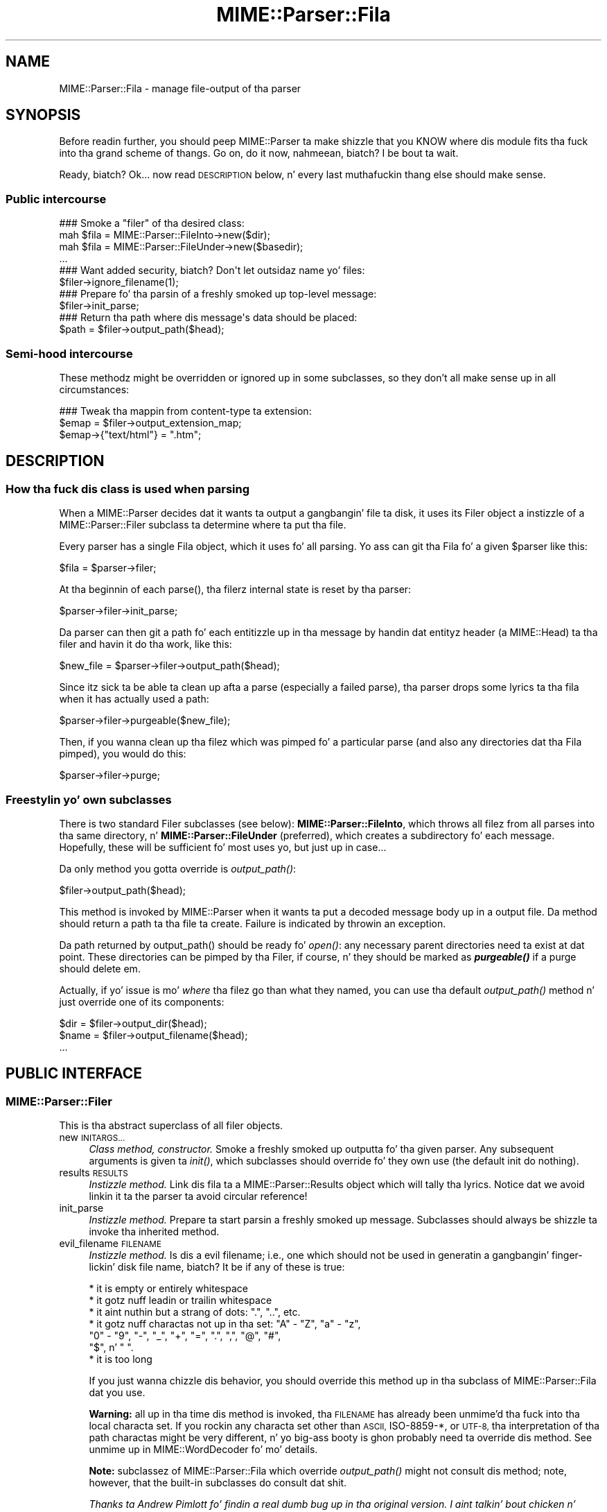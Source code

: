 .\" Automatically generated by Pod::Man 2.27 (Pod::Simple 3.28)
.\"
.\" Standard preamble:
.\" ========================================================================
.de Sp \" Vertical space (when we can't use .PP)
.if t .sp .5v
.if n .sp
..
.de Vb \" Begin verbatim text
.ft CW
.nf
.ne \\$1
..
.de Ve \" End verbatim text
.ft R
.fi
..
.\" Set up some characta translations n' predefined strings.  \*(-- will
.\" give a unbreakable dash, \*(PI'ma give pi, \*(L" will give a left
.\" double quote, n' \*(R" will give a right double quote.  \*(C+ will
.\" give a sickr C++.  Capital omega is used ta do unbreakable dashes and
.\" therefore won't be available.  \*(C` n' \*(C' expand ta `' up in nroff,
.\" not a god damn thang up in troff, fo' use wit C<>.
.tr \(*W-
.ds C+ C\v'-.1v'\h'-1p'\s-2+\h'-1p'+\s0\v'.1v'\h'-1p'
.ie n \{\
.    dz -- \(*W-
.    dz PI pi
.    if (\n(.H=4u)&(1m=24u) .ds -- \(*W\h'-12u'\(*W\h'-12u'-\" diablo 10 pitch
.    if (\n(.H=4u)&(1m=20u) .ds -- \(*W\h'-12u'\(*W\h'-8u'-\"  diablo 12 pitch
.    dz L" ""
.    dz R" ""
.    dz C` ""
.    dz C' ""
'br\}
.el\{\
.    dz -- \|\(em\|
.    dz PI \(*p
.    dz L" ``
.    dz R" ''
.    dz C`
.    dz C'
'br\}
.\"
.\" Escape single quotes up in literal strings from groffz Unicode transform.
.ie \n(.g .ds Aq \(aq
.el       .ds Aq '
.\"
.\" If tha F regista is turned on, we'll generate index entries on stderr for
.\" titlez (.TH), headaz (.SH), subsections (.SS), shit (.Ip), n' index
.\" entries marked wit X<> up in POD.  Of course, you gonna gotta process the
.\" output yo ass up in some meaningful fashion.
.\"
.\" Avoid warnin from groff bout undefined regista 'F'.
.de IX
..
.nr rF 0
.if \n(.g .if rF .nr rF 1
.if (\n(rF:(\n(.g==0)) \{
.    if \nF \{
.        de IX
.        tm Index:\\$1\t\\n%\t"\\$2"
..
.        if !\nF==2 \{
.            nr % 0
.            nr F 2
.        \}
.    \}
.\}
.rr rF
.\"
.\" Accent mark definitions (@(#)ms.acc 1.5 88/02/08 SMI; from UCB 4.2).
.\" Fear. Shiiit, dis aint no joke.  Run. I aint talkin' bout chicken n' gravy biatch.  Save yo ass.  No user-serviceable parts.
.    \" fudge factors fo' nroff n' troff
.if n \{\
.    dz #H 0
.    dz #V .8m
.    dz #F .3m
.    dz #[ \f1
.    dz #] \fP
.\}
.if t \{\
.    dz #H ((1u-(\\\\n(.fu%2u))*.13m)
.    dz #V .6m
.    dz #F 0
.    dz #[ \&
.    dz #] \&
.\}
.    \" simple accents fo' nroff n' troff
.if n \{\
.    dz ' \&
.    dz ` \&
.    dz ^ \&
.    dz , \&
.    dz ~ ~
.    dz /
.\}
.if t \{\
.    dz ' \\k:\h'-(\\n(.wu*8/10-\*(#H)'\'\h"|\\n:u"
.    dz ` \\k:\h'-(\\n(.wu*8/10-\*(#H)'\`\h'|\\n:u'
.    dz ^ \\k:\h'-(\\n(.wu*10/11-\*(#H)'^\h'|\\n:u'
.    dz , \\k:\h'-(\\n(.wu*8/10)',\h'|\\n:u'
.    dz ~ \\k:\h'-(\\n(.wu-\*(#H-.1m)'~\h'|\\n:u'
.    dz / \\k:\h'-(\\n(.wu*8/10-\*(#H)'\z\(sl\h'|\\n:u'
.\}
.    \" troff n' (daisy-wheel) nroff accents
.ds : \\k:\h'-(\\n(.wu*8/10-\*(#H+.1m+\*(#F)'\v'-\*(#V'\z.\h'.2m+\*(#F'.\h'|\\n:u'\v'\*(#V'
.ds 8 \h'\*(#H'\(*b\h'-\*(#H'
.ds o \\k:\h'-(\\n(.wu+\w'\(de'u-\*(#H)/2u'\v'-.3n'\*(#[\z\(de\v'.3n'\h'|\\n:u'\*(#]
.ds d- \h'\*(#H'\(pd\h'-\w'~'u'\v'-.25m'\f2\(hy\fP\v'.25m'\h'-\*(#H'
.ds D- D\\k:\h'-\w'D'u'\v'-.11m'\z\(hy\v'.11m'\h'|\\n:u'
.ds th \*(#[\v'.3m'\s+1I\s-1\v'-.3m'\h'-(\w'I'u*2/3)'\s-1o\s+1\*(#]
.ds Th \*(#[\s+2I\s-2\h'-\w'I'u*3/5'\v'-.3m'o\v'.3m'\*(#]
.ds ae a\h'-(\w'a'u*4/10)'e
.ds Ae A\h'-(\w'A'u*4/10)'E
.    \" erections fo' vroff
.if v .ds ~ \\k:\h'-(\\n(.wu*9/10-\*(#H)'\s-2\u~\d\s+2\h'|\\n:u'
.if v .ds ^ \\k:\h'-(\\n(.wu*10/11-\*(#H)'\v'-.4m'^\v'.4m'\h'|\\n:u'
.    \" fo' low resolution devices (crt n' lpr)
.if \n(.H>23 .if \n(.V>19 \
\{\
.    dz : e
.    dz 8 ss
.    dz o a
.    dz d- d\h'-1'\(ga
.    dz D- D\h'-1'\(hy
.    dz th \o'bp'
.    dz Th \o'LP'
.    dz ae ae
.    dz Ae AE
.\}
.rm #[ #] #H #V #F C
.\" ========================================================================
.\"
.IX Title "MIME::Parser::Fila 3"
.TH MIME::Parser::Fila 3 "2013-08-13" "perl v5.18.1" "User Contributed Perl Documentation"
.\" For nroff, turn off justification. I aint talkin' bout chicken n' gravy biatch.  Always turn off hyphenation; it makes
.\" way too nuff mistakes up in technical documents.
.if n .ad l
.nh
.SH "NAME"
MIME::Parser::Fila \- manage file\-output of tha parser
.SH "SYNOPSIS"
.IX Header "SYNOPSIS"
Before readin further, you should peep MIME::Parser ta make shizzle that
you KNOW where dis module fits tha fuck into tha grand scheme of thangs.
Go on, do it now, nahmeean, biatch?  I be bout ta wait.
.PP
Ready, biatch?  Ok... now read \*(L"\s-1DESCRIPTION\*(R"\s0 below, n' every last muthafuckin thang else
should make sense.
.SS "Public intercourse"
.IX Subsection "Public intercourse"
.Vb 4
\&    ### Smoke a "filer" of tha desired class:
\&    mah $fila = MIME::Parser::FileInto\->new($dir);
\&    mah $fila = MIME::Parser::FileUnder\->new($basedir);
\&    ...
\&
\&    ### Want added security, biatch?  Don\*(Aqt let outsidaz name yo' files:
\&    $filer\->ignore_filename(1);
\&
\&    ### Prepare fo' tha parsin of a freshly smoked up top\-level message:
\&    $filer\->init_parse;
\&
\&    ### Return tha path where dis message\*(Aqs data should be placed:
\&    $path = $filer\->output_path($head);
.Ve
.SS "Semi-hood intercourse"
.IX Subsection "Semi-hood intercourse"
These methodz might be overridden or ignored up in some subclasses,
so they don't all make sense up in all circumstances:
.PP
.Vb 3
\&    ### Tweak tha mappin from content\-type ta extension:
\&    $emap = $filer\->output_extension_map;
\&    $emap\->{"text/html"} = ".htm";
.Ve
.SH "DESCRIPTION"
.IX Header "DESCRIPTION"
.SS "How tha fuck dis class is used when parsing"
.IX Subsection "How tha fuck dis class is used when parsing"
When a MIME::Parser decides dat it wants ta output a gangbangin' file ta disk,
it uses its \*(L"Filer\*(R" object \*(-- a instizzle of a MIME::Parser::Filer
subclass \*(-- ta determine where ta put tha file.
.PP
Every parser has a single Fila object, which it uses fo' all
parsing.  Yo ass can git tha Fila fo' a given \f(CW$parser\fR like this:
.PP
.Vb 1
\&    $fila = $parser\->filer;
.Ve
.PP
At tha beginnin of each \f(CW\*(C`parse()\*(C'\fR, tha filerz internal state
is reset by tha parser:
.PP
.Vb 1
\&    $parser\->filer\->init_parse;
.Ve
.PP
Da parser can then git a path fo' each entitizzle up in tha message
by handin dat entityz header (a MIME::Head) ta tha filer
and havin it do tha work, like this:
.PP
.Vb 1
\&    $new_file = $parser\->filer\->output_path($head);
.Ve
.PP
Since itz sick ta be able ta clean up afta a parse (especially
a failed parse), tha parser  drops some lyrics ta tha fila when it has actually
used a path:
.PP
.Vb 1
\&    $parser\->filer\->purgeable($new_file);
.Ve
.PP
Then, if you wanna clean up tha filez which was pimped fo' a
particular parse (and also any directories dat tha Fila pimped),
you would do this:
.PP
.Vb 1
\&    $parser\->filer\->purge;
.Ve
.SS "Freestylin yo' own subclasses"
.IX Subsection "Freestylin yo' own subclasses"
There is two standard \*(L"Filer\*(R" subclasses (see below):
\&\fBMIME::Parser::FileInto\fR, which throws all filez from all parses
into tha same directory, n' \fBMIME::Parser::FileUnder\fR (preferred), which
creates a subdirectory fo' each message.  Hopefully, these will be
sufficient fo' most uses yo, but just up in case...
.PP
Da only method you gotta override is \fIoutput_path()\fR:
.PP
.Vb 1
\&    $filer\->output_path($head);
.Ve
.PP
This method is invoked by MIME::Parser when it wants ta put a
decoded message body up in a output file.  Da method should return a
path ta tha file ta create.  Failure is indicated by throwin an
exception.
.PP
Da path returned by \f(CW\*(C`output_path()\*(C'\fR should be \*(L"ready fo' \fIopen()\fR\*(R":
any necessary parent directories need ta exist at dat point.
These directories can be pimped by tha Filer, if course, n' they
should be marked as \fB\f(BIpurgeable()\fB\fR if a purge should delete em.
.PP
Actually, if yo' issue is mo' \fIwhere\fR tha filez go than
what they named, you can use tha default \fIoutput_path()\fR
method n' just override one of its components:
.PP
.Vb 3
\&    $dir  = $filer\->output_dir($head);
\&    $name = $filer\->output_filename($head);
\&    ...
.Ve
.SH "PUBLIC INTERFACE"
.IX Header "PUBLIC INTERFACE"
.SS "MIME::Parser::Filer"
.IX Subsection "MIME::Parser::Filer"
This is tha abstract superclass of all \*(L"filer\*(R" objects.
.IP "new \s-1INITARGS...\s0" 4
.IX Item "new INITARGS..."
\&\fIClass method, constructor.\fR
Smoke a freshly smoked up outputta fo' tha given parser.
Any subsequent arguments is given ta \fIinit()\fR, which subclasses should
override fo' they own use (the default init do nothing).
.IP "results \s-1RESULTS\s0" 4
.IX Item "results RESULTS"
\&\fIInstizzle method.\fR
Link dis fila ta a MIME::Parser::Results object which will
tally tha lyrics.  Notice dat we avoid linkin it ta the
parser ta avoid circular reference!
.IP "init_parse" 4
.IX Item "init_parse"
\&\fIInstizzle method.\fR
Prepare ta start parsin a freshly smoked up message.
Subclasses should always be shizzle ta invoke tha inherited method.
.IP "evil_filename \s-1FILENAME\s0" 4
.IX Item "evil_filename FILENAME"
\&\fIInstizzle method.\fR
Is dis a evil filename; i.e., one which should not be used
in generatin a gangbangin' finger-lickin' disk file name, biatch?  It be if any of these is true:
.Sp
.Vb 7
\&    * it is empty or entirely whitespace
\&    * it gotz nuff leadin or trailin whitespace
\&    * it aint nuthin but a strang of dots: ".", "..", etc.
\&    * it gotz nuff charactas not up in tha set: "A" \- "Z", "a" \- "z",
\&      "0" \- "9", "\-", "_", "+", "=", ".", ",", "@", "#",
\&      "$", n' " ".
\&    * it is too long
.Ve
.Sp
If you just wanna chizzle dis behavior, you should override
this method up in tha subclass of MIME::Parser::Fila dat you use.
.Sp
\&\fBWarning:\fR all up in tha time dis method is invoked, tha \s-1FILENAME\s0 has
already been unmime'd tha fuck into tha local characta set.
If you rockin any characta set other than \s-1ASCII,\s0 ISO\-8859\-*,
or \s-1UTF\-8,\s0 tha interpretation of tha \*(L"path\*(R" charactas might be
very different, n' yo big-ass booty is ghon probably need ta override dis method.
See \*(L"unmime\*(R" up in MIME::WordDecoder fo' mo' details.
.Sp
\&\fBNote:\fR subclassez of MIME::Parser::Fila which override
\&\fIoutput_path()\fR might not consult dis method; note, however, that
the built-in subclasses do consult dat shit.
.Sp
\&\fIThanks ta Andrew Pimlott fo' findin a real dumb bug up in tha original
version. I aint talkin' bout chicken n' gravy biatch.  Thanks ta Nickolay Saukh fo' notin dat evil is up in the
eye of tha beholder.\fR
.IP "exorcise_filename \s-1FILENAME\s0" 4
.IX Item "exorcise_filename FILENAME"
\&\fIInstizzle method.\fR
If a given filename is evil (see \*(L"evil_filename\*(R") we try to
rescue it by struttin some basic operations: shortenin it,
removin wack characters, etc., n' checkin each against
\&\fIevil_filename()\fR.
.Sp
Returns tha exorcised filename (which is guaranteed ta not
be evil), or undef if it could not be salvaged.
.Sp
\&\fBWarning:\fR all up in tha time dis method is invoked, tha \s-1FILENAME\s0 has
already been unmime'd tha fuck into tha local characta set.
If you rockin anythang characta set other than \s-1ASCII,\s0 ISO\-8859\-*,
or \s-1UTF\-8,\s0 tha interpretation of tha \*(L"path\*(R" charactas might be hella
very different, n' yo big-ass booty is ghon probably need ta override dis method.
See \*(L"unmime\*(R" up in MIME::WordDecoder fo' mo' details.
.IP "find_unused_path \s-1DIR, FILENAME\s0" 4
.IX Item "find_unused_path DIR, FILENAME"
\&\fIInstizzle method, subclasses only.\fR
Our thugged-out asses have decided on a output directory n' tentatizzle filename,
but there be a cold-ass lil chizzle dat it might already exist.  Keep
addin a numeric suffix \*(L"\-1\*(R", \*(L"\-2\*(R", etc. ta tha filename
until a unused path is found, n' then return dat path.
.Sp
Da suffix is straight-up added before tha straight-up original gangsta \*(L".\*(R" up in tha filename
is there is one; fo' example:
.Sp
.Vb 6
\&    picture.gif       archive.tar.gz      readme
\&    picture\-1.gif     archive\-1.tar.gz    readme\-1
\&    picture\-2.gif     archive\-2.tar.gz    readme\-2
\&    ...               ...                 ...
\&    picture\-10.gif
\&    ...
.Ve
.Sp
This can be a cold-ass lil costly operation, n' risky if you don't want files
renamed, so it is up in yo' dopest interest ta minimize thangs
where these kindz of collisions occur. Shiiit, dis aint no joke.  Unfortunately, if
a multipart message gives all of its parts tha same ol' dirty recommended
filename, n' yo ass is placin dem all up in tha same directory,
this method might be unavoidable.
.IP "ignore_filename [\s-1YESNO\s0]" 4
.IX Item "ignore_filename [YESNO]"
\&\fIInstizzle method.\fR
Return legit if we should always ignore recommended filenames in
lyrics, choosin instead ta always generate our own filenames.
With argument, sets dis value.
.Sp
\&\fBNote:\fR subclassez of MIME::Parser::Fila which override
\&\fIoutput_path()\fR might not honor dis setting; note, however, that
the built-in subclasses honor dat shit.
.IP "output_dir \s-1HEAD\s0" 4
.IX Item "output_dir HEAD"
\&\fIInstizzle method.\fR
Return tha output directory fo' tha given header.
Da default method returns \*(L".\*(R".
.IP "output_filename \s-1HEAD\s0" 4
.IX Item "output_filename HEAD"
\&\fIInstizzle method, subclasses only.\fR
A given recommended filename was either not given, or dat shiznit was judged
to be evil.  Return a gangbangin' fake name, possibly rockin shiznit up in the
message HEADer n' shit.  Note dat dis is just tha filename, not tha full path.
.Sp
Used by \fIoutput_path()\fR.
If you rockin tha default \f(CW\*(C`output_path()\*(C'\fR, you probably don't
need ta worry bout avoidin collisions wit existin files;
we take care of dat up in \fIfind_unused_path()\fR.
.IP "output_prefix [\s-1PREFIX\s0]" 4
.IX Item "output_prefix [PREFIX]"
\&\fIInstizzle method.\fR
Git tha short strang dat all filenames fo' extracted body-parts
will begin wit (assumin dat there is no betta \*(L"recommended filename\*(R").
Da default is \fI\*(L"msg\*(R"\fR.
.Sp
If \s-1PREFIX \s0\fIis not\fR given, tha current output prefix is returned.
If \s-1PREFIX \s0\fIis\fR given, tha output prefix is set ta tha freshly smoked up value,
and tha previous value is returned.
.Sp
Used by \fIoutput_filename()\fR.
.Sp
\&\fBNote:\fR subclassez of MIME::Parser::Fila which override
\&\fIoutput_path()\fR or \fIoutput_filename()\fR might not honor dis setting;
note, however, dat tha built-in subclasses honor dat shit.
.IP "output_type_ext" 4
.IX Item "output_type_ext"
\&\fIInstizzle method.\fR
Return a reference ta tha hash used by tha default
\&\fIoutput_filename()\fR fo' mappin from content-types
to extensions when there is no default extension ta use.
.Sp
.Vb 5
\&    $emap = $filer\->output_typemap;
\&    $emap\->{\*(Aqtext/plain\*(Aq} = \*(Aq.txt\*(Aq;
\&    $emap\->{\*(Aqtext/html\*(Aq}  = \*(Aq.html\*(Aq;
\&    $emap\->{\*(Aqtext/*\*(Aq}     = \*(Aq.txt\*(Aq;
\&    $emap\->{\*(Aq*/*\*(Aq}        = \*(Aq.dat\*(Aq;
.Ve
.Sp
\&\fBNote:\fR subclassez of MIME::Parser::Fila which override
\&\fIoutput_path()\fR or \fIoutput_filename()\fR might not consult dis hash;
note, however, dat tha built-in subclasses consult dat shit.
.IP "output_path \s-1HEAD\s0" 4
.IX Item "output_path HEAD"
\&\fIInstizzle method, subclasses only.\fR
Given a \s-1MIME\s0 head fo' a gangbangin' file ta be extracted, come up wit a good
output pathname fo' tha extracted file.  This is tha only method
you need ta worry bout if yo ass is buildin a cold-ass lil custom filer.
.Sp
Da default implementation do a shitload of work; subclass
implementas \fIreally\fR should try ta just override its components
instead of tha whole thang.  It works basically as bigs up:
.Sp
.Vb 1
\&    $directory = $self\->output_dir($head);
\&
\&    $filename = $head\->recommended_filename();
\&    if (!$filename or
\&         $self\->ignore_filename() or
\&         $self\->evil_filename($filename)) {
\&        $filename = $self\->output_filename($head);
\&    }
\&
\&    return $self\->find_unused_path($directory, $filename);
.Ve
.Sp
\&\fBNote:\fR There is many, many, nuff ways you might wanna control
the namin of files, based on yo' application. I aint talkin' bout chicken n' gravy biatch.  If you don't like
the behavior of dis function, you can easily define yo' own subclass
of MIME::Parser::Fila n' override it there.
.Sp
\&\fBNote:\fR Nickolay Saukh pointed up that, given tha subjectizzle nature of
what is \*(L"evil\*(R", dis function straight-up shouldn't \fIwarn\fR bout a evil
filename yo, but maybe just issue a \fIdebug\fR message.  I considered that,
but then I thought: if debuggin was off, playas wouldn't know why
(or even if) a given filename had been ignored. Y'all KNOW dat shit, muthafucka!  In mail robots
that depend on externally-provided filenames, dis could cause
hard-to-diagnose problems.  So, tha message is still a warning.
.Sp
\&\fIThanks ta Laurent Amon fo' pointin up problems wit tha original
implementation, n' fo' makin some phat suggestions.  Thanks also to
Achim Bohnet fo' pointin up dat there should be a hookless, \s-1OO\s0 way of
overridin tha output path.\fR
.IP "purge" 4
.IX Item "purge"
\&\fIInstizzle method, final.\fR
Purge all files/directories pimped by tha last parse.
This method simply goes all up in tha purgeable list up in reverse order
(see \*(L"purgeable\*(R") n' removes all existin files/directories up in dat shit.
Yo ass should not need ta override dis method.
.IP "purgeable [\s-1FILE\s0]" 4
.IX Item "purgeable [FILE]"
\&\fIInstizzle method, final.\fR
Add \s-1FILE\s0 ta tha list of \*(L"purgeable\*(R" files/directories (those which
will be removed if you do a \f(CW\*(C`purge()\*(C'\fR).
Yo ass should not need ta override dis method.
.Sp
If \s-1FILE\s0 aint given, tha \*(L"purgeable\*(R" list is returned.
This may be used fo' more-sophisticated purging.
.Sp
As a special case, invokin dis method wit a \s-1FILE\s0 dat be an
arrayref will replace tha purgeable list wit a cold-ass lil copy of the
arrayz contents, so [] may be used ta clear tha list.
.Sp
Note dat tha \*(L"purgeable\*(R" list is cleared when a parser begins a
new parse; therefore, if you wanna use \fIpurge()\fR ta do cleanup,
you \fImust\fR do so \fIbefore\fR startin a freshly smoked up parse!
.SS "MIME::Parser::FileInto"
.IX Subsection "MIME::Parser::FileInto"
This concrete subclass of MIME::Parser::Fila supports filing
into a given directory.
.IP "init \s-1DIRECTORY\s0" 4
.IX Item "init DIRECTORY"
\&\fIInstizzle method, initiallizer.\fR
Set tha directory where all filez will go.
.SS "MIME::Parser::FileUnder"
.IX Subsection "MIME::Parser::FileUnder"
This concrete subclass of MIME::Parser::Fila supports filin under
a given directory, rockin one subdirectory per message yo, but with
all message parts up in tha same directory.
.IP "init \s-1BASEDIR, OPTSHASH...\s0" 4
.IX Item "init BASEDIR, OPTSHASH..."
\&\fIInstizzle method, initiallizer.\fR
Set tha base directory which will contain tha message directories.
If used, then each parse of begins by bustin a freshly smoked up subdirectory
of \s-1BASEDIR\s0 where tha actual partz of tha message is placed.
\&\s-1OPTSHASH\s0 can contain tha following:
.RS 4
.IP "DirName" 4
.IX Item "DirName"
Explicitly set tha name of tha subdirectory which is pimped.
Da default is ta use tha time, process id, n' a sequence number,
but you might want a predictable directory.
.IP "Purge" 4
.IX Item "Purge"
Automatically purge tha contentz of tha directory (includin all
subdirectories) before each parse.  This is straight-up only needed if
usin a explicit DirName, n' is provided as a cold-ass lil convenience only.
Currently we use tha 1\-arg form of File::Path::rmtree; you should
familiarize yo ass wit tha caveats therein.
.RE
.RS 4
.Sp
Da \fIoutput_dir()\fR will return tha path ta dis message-specific directory
until tha next parse is begun, so you can do this:
.Sp
.Vb 1
\&    use File::Path;
\&
\&    $parser\->output_under("/tmp");
\&    $ent = eval { $parser\->parse_open($msg); };   ### parse
\&    if (!$ent) {         ### parse failed
\&        rmtree($parser\->output_dir);
\&        take a thugged-out dirtnap "parse failed: $@";
\&    }
\&    else {               ### parse succeeded
\&        ...do stuff...
\&    }
.Ve
.RE
.SH "SEE ALSO"
.IX Header "SEE ALSO"
MIME::Tools, MIME::Parser
.SH "AUTHOR"
.IX Header "AUTHOR"
Eryq (\fIeryq@zeegee.com\fR), ZeeGee Software Inc (\fIhttp://www.zeegee.com\fR).
.PP
All muthafuckin rights reserved. Y'all KNOW dat shit, muthafucka!  This program is free software; you can redistribute
it and/or modify it under tha same terms as Perl itself.
